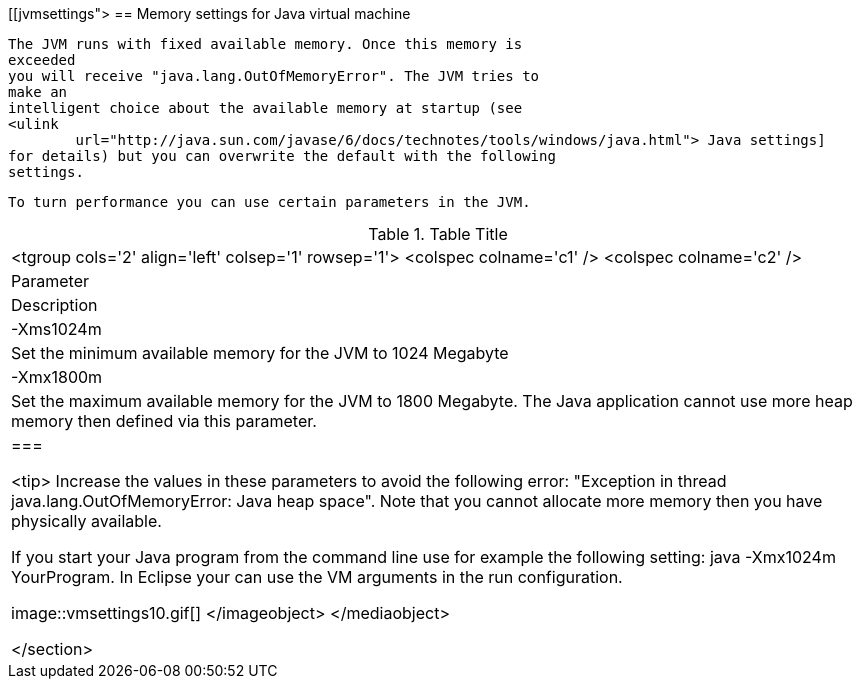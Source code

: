 [[jvmsettings">
== Memory settings for Java virtual machine
	
		The JVM runs with fixed available memory. Once this memory is
		exceeded
		you will receive "java.lang.OutOfMemoryError". The JVM tries to
		make an
		intelligent choice about the available memory at startup (see
		<ulink
			url="http://java.sun.com/javase/6/docs/technotes/tools/windows/java.html"> Java settings]
		for details) but you can overwrite the default with the following
		settings.
	
	 To turn performance you can use certain parameters in the JVM.

.Table Title
|===

			<tgroup cols='2' align='left' colsep='1' rowsep='1'>
				<colspec colname='c1' />
				<colspec colname='c2' />
				
					
| Parameter
|Description
					
				
				
					
|
							
								-Xms1024m
							
						
|Set the minimum available memory for the JVM to 1024
							Megabyte
					
					
|
							-Xmx1800m
						
|Set the maximum available memory for the JVM to 1800
							Megabyte. The Java application cannot use more heap memory then
							defined via this parameter. 
					
				
			
		|===
	
	
		<tip> Increase the values in these parameters to avoid the following
			error: "Exception in thread java.lang.OutOfMemoryError: Java heap
			space". Note that you cannot allocate more memory then you have
			physically available.
	

	 If you start your Java program from the command line use for
		example the following setting: java -Xmx1024m YourProgram. 
	In Eclipse
		your can use the VM arguments in the run configuration.
	

	
image::vmsettings10.gif[]
			</imageobject>
		</mediaobject>
	
</section>